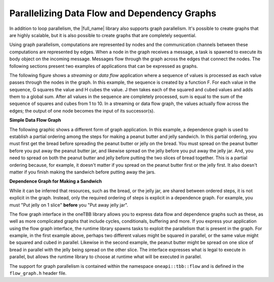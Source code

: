 .. _Parallelizing_Flow_Graph:

Parallelizing Data Flow and Dependency Graphs
=============================================


In addition to loop parallelism, the |full_name| library also supports graph parallelism.
It's possible to create graphs that are highly scalable, but it is also possible to
create graphs that are completely sequential.


Using graph parallelism, computations are represented by nodes and the
communication channels between these computations are represented by
edges. When a node in the graph receives a message, a task is spawned to
execute its body object on the incoming message. Messages flow through
the graph across the edges that connect the nodes. The following
sections present two examples of applications that can be expressed as
graphs.


The following figure shows a *streaming* or *data flow* application
where a sequence of values is processed as each value passes through the
nodes in the graph. In this example, the sequence is created by a
function F. For each value in the sequence, G squares the value and H
cubes the value. J then takes each of the squared and cubed values and
adds them to a global sum. After all values in the sequence are
completely processed, sum is equal to the sum of the sequence of squares
and cubes from 1 to 10. In a streaming or data flow graph, the values
actually flow across the edges; the output of one node becomes the input
of its successor(s).


.. container:: fignone
   :name: simple_data_flow_title


   **Simple Data Flow Graph**


   .. container:: imagecenter


      |image0|


The following graphic shows a different form of graph application. In
this example, a dependence graph is used to establish a partial ordering
among the steps for making a peanut butter and jelly sandwich. In this
partial ordering, you must first get the bread before spreading the
peanut butter or jelly on the bread. You must spread on the peanut
butter before you put away the peanut butter jar, and likewise spread on
the jelly before you put away the jelly jar. And, you need to spread on
both the peanut butter and jelly before putting the two slices of bread
together. This is a partial ordering because, for example, it doesn't
matter if you spread on the peanut butter first or the jelly first. It
also doesn't matter if you finish making the sandwich before putting
away the jars.


.. container:: fignone
   :name: dependence_graph_make_sandwitch


   **Dependence Graph for Making a Sandwich**


   .. container:: imagecenter


      |image1|


While it can be inferred that resources, such as the bread, or the jelly
jar, are shared between ordered steps, it is not explicit in the graph.
Instead, only the required ordering of steps is explicit in a dependence
graph. For example, you must "Put jelly on 1 slice" **before** you "Put
away jelly jar".


The flow graph interface in the oneTBB library allows you to express
data flow and dependence graphs such as these, as well as more
complicated graphs that include cycles, conditionals, buffering and
more. If you express your application using the flow graph interface,
the runtime library spawns tasks to exploit the parallelism that is
present in the graph. For example, in the first example above, perhaps
two different values might be squared in parallel, or the same value
might be squared and cubed in parallel. Likewise in the second example,
the peanut butter might be spread on one slice of bread in parallel with
the jelly being spread on the other slice. The interface expresses what
is legal to execute in parallel, but allows the runtime library to
choose at runtime what will be executed in parallel.


The support for graph parallelism is contained within the namespace
``oneapi::tbb::flow`` and is defined in the ``flow_graph.h`` header file.


.. |image0| image:: Images/flow_graph.jpg
.. |image1| image:: Images/flow_graph_complex.jpg
   :width: 440px
   :height: 337px

